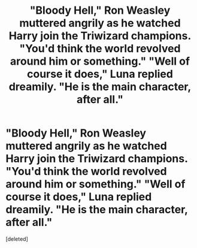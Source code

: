 #+TITLE: "Bloody Hell," Ron Weasley muttered angrily as he watched Harry join the Triwizard champions. "You'd think the world revolved around him or something." "Well of course it does," Luna replied dreamily. "He is the main character, after all."

* "Bloody Hell," Ron Weasley muttered angrily as he watched Harry join the Triwizard champions. "You'd think the world revolved around him or something." "Well of course it does," Luna replied dreamily. "He is the main character, after all."
:PROPERTIES:
:Score: 1
:DateUnix: 1595164246.0
:DateShort: 2020-Jul-19
:FlairText: Prompt
:END:
[deleted]

